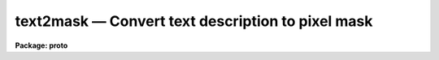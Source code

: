 text2mask — Convert text description to pixel mask
==================================================

**Package: proto**

.. raw:: html

  <BODY>
  <TABLE WIDTH="100%" BORDER=0><TR>
  <TD ALIGN=LEFT><FONT SIZE=4>
  <B>text2mask (Jun96)</B></FONT></TD>
  <TD ALIGN=CENTER><FONT SIZE=4>
  <B>proto</B>
  </FONT></TD>
  <TD ALIGN=RIGHT><FONT SIZE=4>
  <B>text2mask (Jun96)</B></FONT></TD>
  </TR></TABLE><P>
  <TITLE>text2mask</TITLE>
  <UL>
  </UL>
  <H2><A NAME="s_name">NAME</A></H2>
  <! BeginSection: 'NAME'>
  <UL>
  text2mask -- convert text description to pixel mask
  </UL>
  <! EndSection:   'NAME'>
  <H2><A NAME="s_usage_">USAGE	</A></H2>
  <! BeginSection: 'USAGE	'>
  <UL>
  <PRE>
  text2mask text mask ncols nlines
  </PRE>
  </UL>
  <! EndSection:   'USAGE	'>
  <H2><A NAME="s_parameters">PARAMETERS</A></H2>
  <! BeginSection: 'PARAMETERS'>
  <UL>
  <DL>
  <DT><B><A NAME="l_text">text</A></B></DT>
  <! Sec='PARAMETERS' Level=0 Label='text' Line='text'>
  <DD>Text file of pixel regions.  The format of this file consists of lines of
  individual pixels (whitespace separated column and line) or rectangular
  regions (whitespace separated starting and ending columns and starting and
  ending lines).
  </DD>
  </DL>
  <DL>
  <DT><B><A NAME="l_mask">mask</A></B></DT>
  <! Sec='PARAMETERS' Level=0 Label='mask' Line='mask'>
  <DD>Pixel mask name to be created.  A pixel list image, .pl extension,
  is created so no extension is necessary.
  </DD>
  </DL>
  <DL>
  <DT><B><A NAME="l_ncols">ncols, nlines</A></B></DT>
  <! Sec='PARAMETERS' Level=0 Label='ncols' Line='ncols, nlines'>
  <DD>Dimensions for pixel mask image.
  </DD>
  </DL>
  <DL>
  <DT><B><A NAME="l_linterp">linterp = 1</A></B></DT>
  <! Sec='PARAMETERS' Level=0 Label='linterp' Line='linterp = 1'>
  <DD>Mask code for rectangular regions which are narrower in the line direction
  than the column direction.
  </DD>
  </DL>
  <DL>
  <DT><B><A NAME="l_cinterp">cinterp = 2</A></B></DT>
  <! Sec='PARAMETERS' Level=0 Label='cinterp' Line='cinterp = 2'>
  <DD>Mask code for rectangular regions which are narrower in the column direction
  than the line direction.
  </DD>
  </DL>
  <DL>
  <DT><B><A NAME="l_square">square = 3</A></B></DT>
  <! Sec='PARAMETERS' Level=0 Label='square' Line='square = 3'>
  <DD>Mask code for square regions which are larger than a single pixel.
  </DD>
  </DL>
  <DL>
  <DT><B><A NAME="l_pixel">pixel = 4</A></B></DT>
  <! Sec='PARAMETERS' Level=0 Label='pixel' Line='pixel = 4'>
  <DD>Mask code for single pixels.
  </DD>
  </DL>
  </UL>
  <! EndSection:   'PARAMETERS'>
  <H2><A NAME="s_description">DESCRIPTION</A></H2>
  <! BeginSection: 'DESCRIPTION'>
  <UL>
  A text file describing individual pixels or rectangular regions is
  converted to a pixel mask image in pixel list format.  The name of
  the text file, the name of the pixel mask to be created, and the
  dimensions of the pixel mask image are specified.
  <P>
  The text file consists of lines of two or four numbers.  If two numbers
  are given, separated by whitespace, they define a single pixel and
  the values are the column and line pixel coordinates.  If four numbers
  are given, separated by whitespace, they define a rectangular region.
  The four numbers are the pixel coordinates for the starting column,
  the ending column, the starting line, and the ending line.  This format
  is the same as the old (pre-V2.11) "<TT>fixpix</TT>" format.  This task may
  be used to convert these old "<TT>fixpix</TT>" data files to pixel masks (as used
  by the new <B>fixpix</B> task) or to create pixel masks.
  <P>
  The different region shapes may be coded by the mask values.  This is
  useful with the <B>fixpix</B> task which can select different replacement
  methods based on the mask codes.  In particular, one may want to interpolate
  along the narrower dimension of a rectangular region.  The region
  shapes that may be coded are individual pixels, square regions, and
  rectangular regions with narrow dimension along lines or columns.
  <P>
  In addition to this task,
  pixel mask images may be made in a variety of ways.  Any task which produces
  and modifies image values may be used.  Some useful tasks are
  <B>imexpr, imreplace, imcopy,</B> and <B>mkpattern</B>.  If a new image
  is specified with the explicit "<TT>.pl</TT>" extension then the pixel mask
  format is produced.  Another way to make masks are with the
  task <B>ccdmask</B>.  The task <B>ccdmask</B> is specialized to make a mask
  of bad pixels from flat fields or, even better, from the ratio of
  two flat fields of different exposure levels.
  </UL>
  <! EndSection:   'DESCRIPTION'>
  <H2><A NAME="s_examples">EXAMPLES</A></H2>
  <! BeginSection: 'EXAMPLES'>
  <UL>
  1.  Convert a text region description into a mask and then use it to
  replace pixels by interpolation along the narrower dimension.
  <P>
  <PRE>
      cl&gt; list2mask fp.dat mask
      cl&gt; fixpix pix mask linterp=1,3,4 cinterp=2
  </PRE>
  </UL>
  <! EndSection:   'EXAMPLES'>
  <H2><A NAME="s_revisions">REVISIONS</A></H2>
  <! BeginSection: 'REVISIONS'>
  <UL>
  <DL>
  <DT><B><A NAME="l_TEXT2MASK">TEXT2MASK V2.11</A></B></DT>
  <! Sec='REVISIONS' Level=0 Label='TEXT2MASK' Line='TEXT2MASK V2.11'>
  <DD>This task is new and appears in conjunction with a new pixel mask
  based version of <B>fixpix</B>.
  </DD>
  </DL>
  </UL>
  <! EndSection:   'REVISIONS'>
  <H2><A NAME="s_see_also">SEE ALSO</A></H2>
  <! BeginSection: 'SEE ALSO'>
  <UL>
  imreplace, imexpr, imcopy, imedit, fixpix
  </UL>
  <! EndSection:    'SEE ALSO'>
  
  <! Contents: 'NAME' 'USAGE	' 'PARAMETERS' 'DESCRIPTION' 'EXAMPLES' 'REVISIONS' 'SEE ALSO'  >
  
  </BODY>
  </HTML>